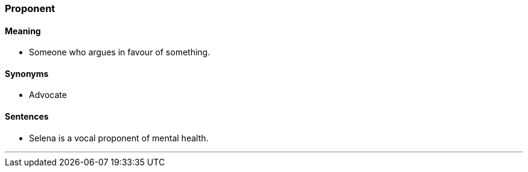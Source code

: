 === Proponent

==== Meaning

* Someone who argues in favour of something.

==== Synonyms

* Advocate

==== Sentences

* Selena is a vocal [.underline]#proponent# of mental health.

'''
